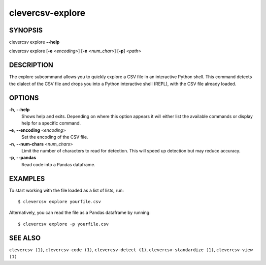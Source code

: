 clevercsv-explore
==============

SYNOPSIS
--------

clevercsv explore **--help**

clevercsv explore [**-e** <*encoding>*] [**-n** <*num_char*>] [**-p**] <*path*>

DESCRIPTION
-----------

The explore subcommand allows you to quickly explore a CSV file in an
interactive Python shell. This command detects the dialect of the CSV file and
drops you into a Python interactive shell (REPL), with the CSV file already
loaded.

OPTIONS
-------

**-h**, **--help**
    Shows help and exits. Depending on where this option appears it will either
    list the available commands or display help for a specific command.

**-e**, **--encoding** <*encoding*>
    Set the encoding of the CSV file.

**-n**, **--num-chars** <*num_chars*>
    Limit the number of characters to read for detection. This will speed up
    detection but may reduce accuracy.

**-p**, **--pandas**
   Read code into a Pandas dataframe.

EXAMPLES
--------

To start working with the file loaded as a list of lists, run::

    $ clevercsv explore yourfile.csv

Alternatively, you can read the file as a Pandas dataframe by running::

    $ clevercsv explore -p yourfile.csv

SEE ALSO
--------

``clevercsv (1)``, ``clevercsv-code (1)``, ``clevercsv-detect (1)``,
``clevercsv-standardize (1)``, ``clevercsv-view (1)``
